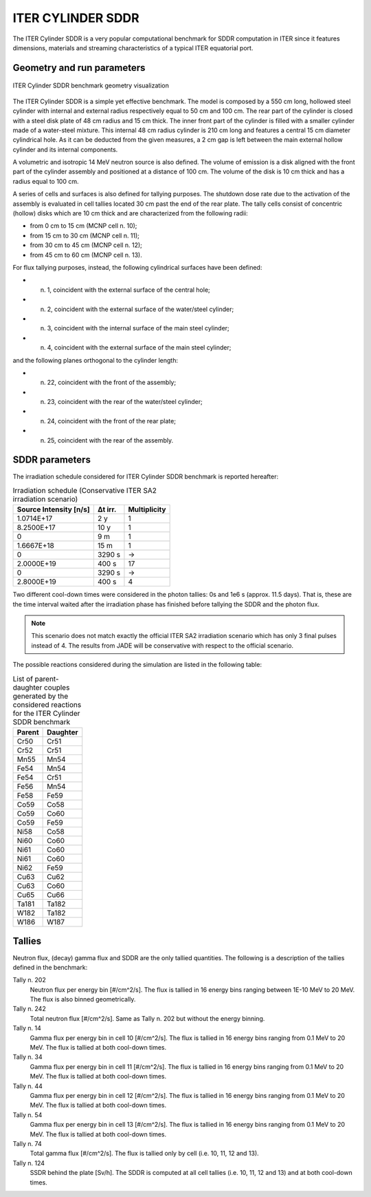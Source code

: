 ITER CYLINDER SDDR
------------------

The ITER Cylinder SDDR is a very popular computational benchmark for
SDDR computation in ITER since it features dimensions, materials and
streaming characteristics of a typical ITER equatorial port.

Geometry and run parameters
^^^^^^^^^^^^^^^^^^^^^^^^^^^

.. figure:: /img/benchmarks/cylSDDR.png
    :align: center
    :width: 600

    ITER Cylinder SDDR benchmark geometry visualization

The ITER Cylinder SDDR is a simple yet effective benchmark. The model
is composed by a 550 cm long, hollowed steel cylinder with internal and
external radius respectively equal to 50 cm and 100 cm. The rear part of
the cylinder is closed with a steel disk plate of 48 cm radius and 15 cm thick.
The inner front part of the cylinder is filled with a smaller cylinder made
of a water-steel mixture. This internal 48 cm radius cylinder is 210 cm long
and features a central 15 cm diameter cylindrical hole. As it can be deducted
from the given measures, a 2 cm gap is left between the main external hollow
cylinder and its internal components.

A volumetric and isotropic 14 MeV neutron source is also defined. The volume of
emission is a disk aligned with the front part of the cylinder assembly and
positioned at a distance of 100 cm. The volume of the disk is 10 cm thick and
has a radius equal to 100 cm.

A series of cells and surfaces is also defined for tallying purposes.
The shutdown dose rate due to the activation of the assembly is evaluated in cell
tallies located 30 cm past the end of the rear plate. The tally cells consist of
concentric (hollow) disks which are 10 cm thick and are characterized from the
following radii:

* from 0 cm to 15 cm (MCNP cell n. 10);
* from 15 cm to 30 cm (MCNP cell n. 11);
* from 30 cm to 45 cm (MCNP cell n. 12);
* from 45 cm to 60 cm (MCNP cell n. 13).

For flux tallying purposes, instead, the following cylindrical surfaces have been defined:

* n. 1, coincident with the external surface of the central hole;
* n. 2, coincident with the external surface of the water/steel cylinder;
* n. 3, coincident with the internal surface of the main steel cylinder;
* n. 4, coincident with the external surface of the main steel cylinder;

and the following planes orthogonal to the cylinder length:

* n. 22, coincident with the front of the assembly;
* n. 23, coincident with the rear of the water/steel cylinder;
* n. 24, coincident with the front of the rear plate;
* n. 25, coincident with the rear of the assembly.

SDDR parameters
^^^^^^^^^^^^^^^

The irradiation schedule considered for ITER Cylinder SDDR benchmark is
reported hereafter:

.. list-table:: Irradiation schedule (Conservative ITER SA2 irradiation scenario)
    :header-rows: 1

    * - Source Intensity [n/s]
      - Δt irr.
      - Multiplicity
    * - 1.0714E+17
      - 2 y
      - 1
    * - 8.2500E+17
      - 10 y
      - 1
    * - 0
      - 9 m
      - 1
    * - 1.6667E+18
      - 15 m
      - 1
    * - 0
      - 3290 s
      - ->
    * - 2.0000E+19
      - 400 s
      - 17
    * - 0
      - 3290 s
      - ->
    * - 2.8000E+19
      - 400 s
      - 4

Two different cool-down times were considered in the photon tallies: 0s and 1e6 s (approx. 11.5 days).
That is, these are the time interval waited after the irradiation phase has finished before tallying
the SDDR and the photon flux.

.. note::
    This scenario does not match exactly the official ITER SA2 irradiation scenario which has only 3
    final pulses instead of 4. The results from JADE will be conservative with respect to the official
    scenario. 

The possible reactions considered during the simulation are listed in the following table:

.. list-table:: List of parent-daughter couples generated by the considered reactions for the ITER Cylinder SDDR benchmark
    :header-rows: 1

    * - Parent
      - Daughter
    * - Cr50
      - Cr51
    * - Cr52
      - Cr51
    * - Mn55
      - Mn54
    * - Fe54
      - Mn54
    * - Fe54
      - Cr51
    * - Fe56
      - Mn54
    * - Fe58
      - Fe59
    * - Co59
      - Co58
    * - Co59
      - Co60
    * - Co59
      - Fe59
    * - Ni58
      - Co58
    * - Ni60
      - Co60
    * - Ni61
      - Co60
    * - Ni61
      - Co60
    * - Ni62
      - Fe59
    * - Cu63
      - Cu62
    * - Cu63
      - Co60
    * - Cu65
      - Cu66
    * - Ta181
      - Ta182
    * - W182
      - Ta182
    * - W186
      - W187

Tallies
^^^^^^^

Neutron flux, (decay) gamma flux and SDDR are the only tallied quantities. The following
is a description of the tallies defined in the benchmark:

Tally n. 202
    Neutron flux per energy bin [#/cm^2/s]. The flux is tallied in 16 energy bins ranging between 1E-10 MeV to 20 MeV. The flux is also binned geometrically.
Tally n. 242
    Total neutron flux [#/cm^2/s]. Same as Tally n. 202 but without the energy binning.
Tally n. 14 
    Gamma flux per energy bin in cell 10 [#/cm^2/s]. The flux is tallied in 16 energy bins ranging from 0.1 MeV to 20 MeV. The flux is tallied at both cool-down times.
Tally n. 34
    Gamma flux per energy bin in cell 11 [#/cm^2/s]. The flux is tallied in 16 energy bins ranging from 0.1 MeV to 20 MeV. The flux is tallied at both cool-down times.
Tally n. 44
    Gamma flux per energy bin in cell 12 [#/cm^2/s]. The flux is tallied in 16 energy bins ranging from 0.1 MeV to 20 MeV. The flux is tallied at both cool-down times.
Tally n. 54
    Gamma flux per energy bin in cell 13 [#/cm^2/s]. The flux is tallied in 16 energy bins ranging from 0.1 MeV to 20 MeV. The flux is tallied at both cool-down times.
Tally n. 74
    Total gamma flux [#/cm^2/s]. The flux is tallied only by cell (i.e. 10, 11, 12 and 13).
Tally n. 124
    SSDR behind the plate [Sv/h]. The SDDR is computed at all cell tallies (i.e. 10, 11, 12 and 13) and at both cool-down times.

.. seealso:: **Related papers and contributions**

    * M. Youssef, Feder R., Batistoni P., Fischer U., Jakhar S., Konno C., Lough-lin M.,
      and Villari R. “Benchmarking of the 3-D CAD-based Discrete Ordinates code “ATTILA”
      for dose rate calculations against experiments and MonteCarlo calculations”.
      In: Fusion Engineering and Design 88 (2013), pp. 3033–3040.
    * R. Pampin, A. Davis, J. Izquierdo, D. Leichtle, M.D. Loughlin, J. Sanz, A.Turner,
      R. Villari, and P.P.H. Wilson. “Developments and needs in nuclearanalysis of
      fusion technology”. In: Fusion Engineering and Design 88 (2013), pp. 454–460.
